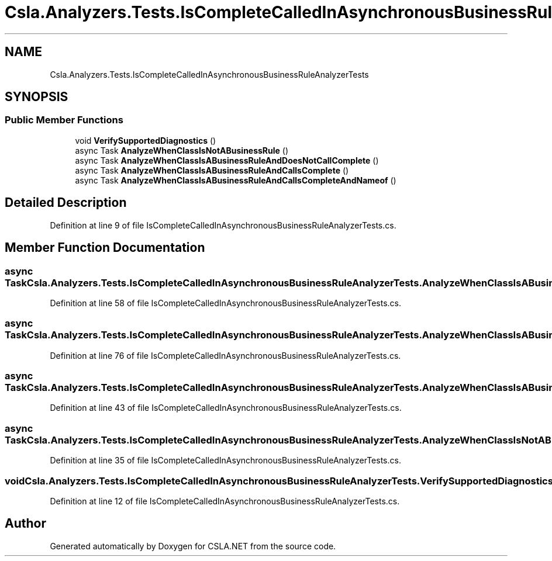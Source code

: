 .TH "Csla.Analyzers.Tests.IsCompleteCalledInAsynchronousBusinessRuleAnalyzerTests" 3 "Wed Jul 21 2021" "Version 5.4.2" "CSLA.NET" \" -*- nroff -*-
.ad l
.nh
.SH NAME
Csla.Analyzers.Tests.IsCompleteCalledInAsynchronousBusinessRuleAnalyzerTests
.SH SYNOPSIS
.br
.PP
.SS "Public Member Functions"

.in +1c
.ti -1c
.RI "void \fBVerifySupportedDiagnostics\fP ()"
.br
.ti -1c
.RI "async Task \fBAnalyzeWhenClassIsNotABusinessRule\fP ()"
.br
.ti -1c
.RI "async Task \fBAnalyzeWhenClassIsABusinessRuleAndDoesNotCallComplete\fP ()"
.br
.ti -1c
.RI "async Task \fBAnalyzeWhenClassIsABusinessRuleAndCallsComplete\fP ()"
.br
.ti -1c
.RI "async Task \fBAnalyzeWhenClassIsABusinessRuleAndCallsCompleteAndNameof\fP ()"
.br
.in -1c
.SH "Detailed Description"
.PP 
Definition at line 9 of file IsCompleteCalledInAsynchronousBusinessRuleAnalyzerTests\&.cs\&.
.SH "Member Function Documentation"
.PP 
.SS "async Task Csla\&.Analyzers\&.Tests\&.IsCompleteCalledInAsynchronousBusinessRuleAnalyzerTests\&.AnalyzeWhenClassIsABusinessRuleAndCallsComplete ()"

.PP
Definition at line 58 of file IsCompleteCalledInAsynchronousBusinessRuleAnalyzerTests\&.cs\&.
.SS "async Task Csla\&.Analyzers\&.Tests\&.IsCompleteCalledInAsynchronousBusinessRuleAnalyzerTests\&.AnalyzeWhenClassIsABusinessRuleAndCallsCompleteAndNameof ()"

.PP
Definition at line 76 of file IsCompleteCalledInAsynchronousBusinessRuleAnalyzerTests\&.cs\&.
.SS "async Task Csla\&.Analyzers\&.Tests\&.IsCompleteCalledInAsynchronousBusinessRuleAnalyzerTests\&.AnalyzeWhenClassIsABusinessRuleAndDoesNotCallComplete ()"

.PP
Definition at line 43 of file IsCompleteCalledInAsynchronousBusinessRuleAnalyzerTests\&.cs\&.
.SS "async Task Csla\&.Analyzers\&.Tests\&.IsCompleteCalledInAsynchronousBusinessRuleAnalyzerTests\&.AnalyzeWhenClassIsNotABusinessRule ()"

.PP
Definition at line 35 of file IsCompleteCalledInAsynchronousBusinessRuleAnalyzerTests\&.cs\&.
.SS "void Csla\&.Analyzers\&.Tests\&.IsCompleteCalledInAsynchronousBusinessRuleAnalyzerTests\&.VerifySupportedDiagnostics ()"

.PP
Definition at line 12 of file IsCompleteCalledInAsynchronousBusinessRuleAnalyzerTests\&.cs\&.

.SH "Author"
.PP 
Generated automatically by Doxygen for CSLA\&.NET from the source code\&.
